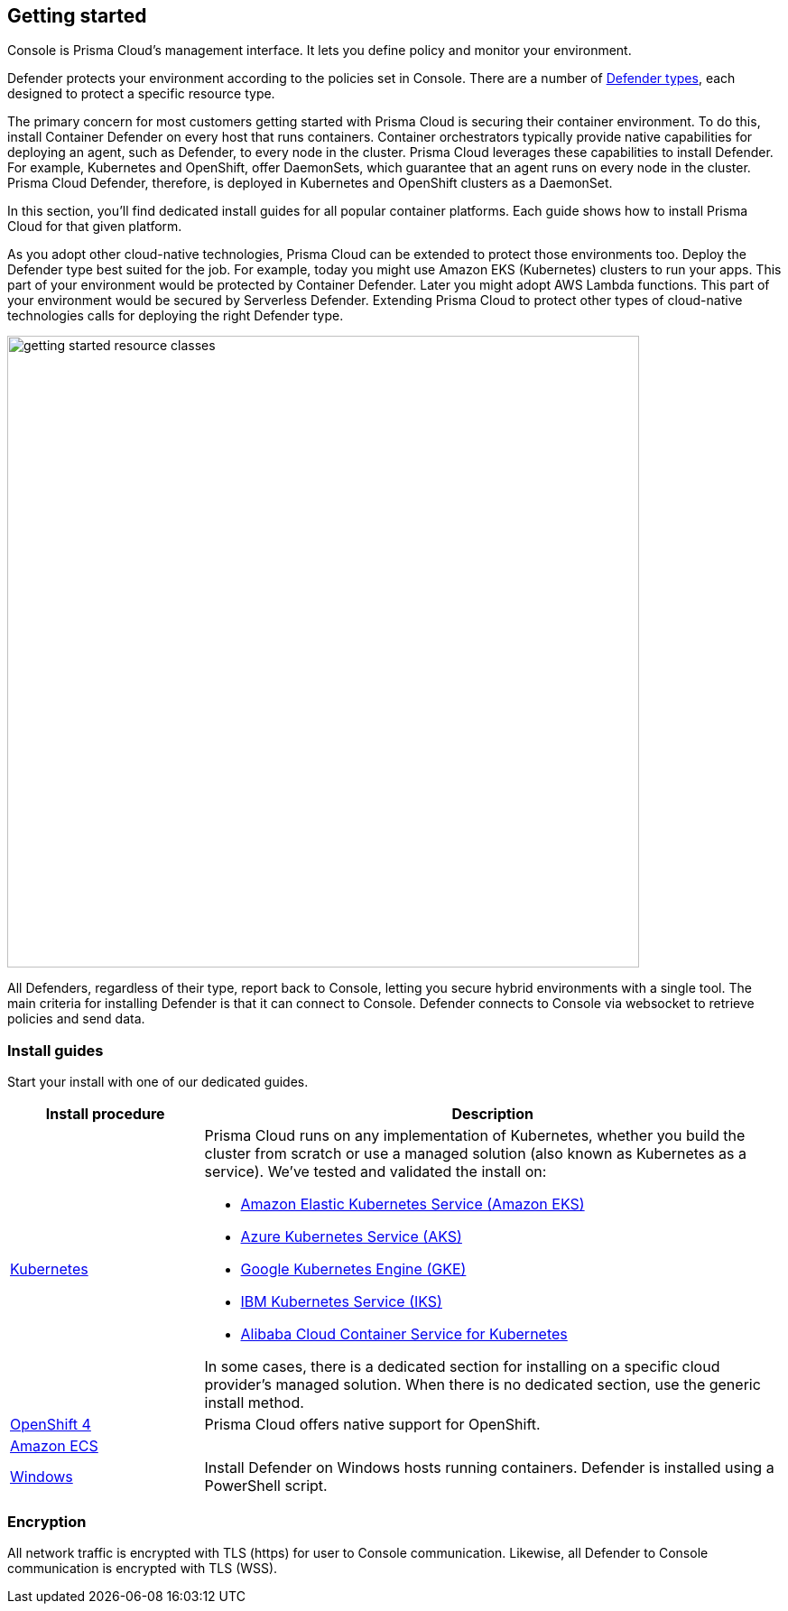 == Getting started

ifdef::compute_edition[]
Prisma Cloud software consists of two components: Console and Defender.
Install Prisma Cloud in two steps.
First, install Console.
Then install Defender.
endif::compute_edition[]

ifdef::prisma_cloud[]
Prisma Cloud software consists of two components: Console and Defender.
Palo Alto Networks hosts Console for you.
To secure your environment, deploy Defender to your environment.
endif::prisma_cloud[]

Console is Prisma Cloud's management interface.
It lets you define policy and monitor your environment.
ifdef::compute_edition[]
Console is delivered as a container image.
endif::compute_edition[]

Defender protects your environment according to the policies set in Console.
There are a number of xref:./deploy-defender/defender_types.adoc[Defender types], each designed to protect a specific resource type.

ifdef::compute_edition[]
Install one Console per environment.
Here, environment is loosely defined because the scope differs from organization to organization.
Some will run a single instance of Console for their entire environment.
Others will run an instance of Console for each of their prod, staging, and dev environments.
Prisma Cloud supports virtually any topology.
endif::compute_edition[]

The primary concern for most customers getting started with Prisma Cloud is securing their container environment.
To do this, install Container Defender on every host that runs containers.
Container orchestrators typically provide native capabilities for deploying an agent, such as Defender, to every node in the cluster.
Prisma Cloud leverages these capabilities to install Defender.
For example, Kubernetes and OpenShift, offer DaemonSets, which guarantee that an agent runs on every node in the cluster.
Prisma Cloud Defender, therefore, is deployed in Kubernetes and OpenShift clusters as a DaemonSet.

In this section, you'll find dedicated install guides for all popular container platforms.
Each guide shows how to install Prisma Cloud for that given platform.

As you adopt other cloud-native technologies, Prisma Cloud can be extended to protect those environments too.
Deploy the Defender type best suited for the job.
For example, today you might use Amazon EKS (Kubernetes) clusters to run your apps.
This part of your environment would be protected by Container Defender.
Later you might adopt AWS Lambda functions.
This part of your environment would be secured by Serverless Defender.
Extending Prisma Cloud to protect other types of cloud-native technologies calls for deploying the right Defender type.

image::getting-started-resource-classes.png[width=700]

All Defenders, regardless of their type, report back to Console, letting you secure hybrid environments with a single tool.
The main criteria for installing Defender is that it can connect to Console.
Defender connects to Console via websocket to retrieve policies and send data.
ifdef::prisma_cloud[]
In Prisma Cloud Enterprise Edition (SaaS platform for Compute), the Defender websocket connects to Console on port 443 (not configurable).
endif::prisma_cloud[]
ifdef::compute_edition[]
In Compute Edition (self-hosted), the Defender websocket connects to Console on port 8084 (configurable at install-time).
The following diagram shows the key connections in Compute Edition.

image::console_defender_connection_flows.png[width=600]
endif::compute_edition[]


ifdef::compute_edition[]
=== Downloading the software

Prisma Cloud Compute Edition software can be downloaded from the Palo Alto Networks Customer Support portal.
For more information, see xref:../welcome/releases.adoc[here].

endif::compute_edition[]


=== Install guides

Start your install with one of our dedicated guides.


[cols="1,3a", frame="topbot"]
|===
|Install procedure |Description

ifdef::compute_edition[]
|xref:./deploy-console/console-on-onebox.adoc[Onebox]
|Simple, quick install of Prisma Cloud on a single, stand-alone host.
Installs both Console and Defender onto a host.
Suitable for evaluating Prisma Cloud in a small, self-contained environment.
You can extend the environment by xref:./deploy-defender/defender_types.adoc[installing Defender] on additonal hosts.
endif::compute_edition[]

|xref:./deploy-defender/orchestrator/orchestrator.adoc[Kubernetes]
|Prisma Cloud runs on any implementation of Kubernetes, whether you build the cluster from scratch or use a managed solution (also known as Kubernetes as a service).
We've tested and validated the install on:

* https://docs.aws.amazon.com/eks/latest/userguide/getting-started.html[Amazon Elastic Kubernetes Service (Amazon EKS)]
* https://docs.microsoft.com/en-us/azure/aks/[Azure Kubernetes Service (AKS)]
* https://cloud.google.com/kubernetes-engine/docs/[Google Kubernetes Engine (GKE)]
* https://cloud.ibm.com/docs/containers?topic=containers-getting-started[IBM Kubernetes Service (IKS)]
* https://www.alibabacloud.com/help/product/85222.htm[Alibaba Cloud Container Service for Kubernetes]

In some cases, there is a dedicated section for installing on a specific cloud provider's managed solution.
When there is no dedicated section, use the generic install method.

|xref:./deploy-defender/orchestrator/openshift.adoc[OpenShift 4]
|Prisma Cloud offers native support for OpenShift.

//ifdef::compute_edition[]
//|xref:./deploy-defender/orchestrator/install_vmware_tkg.adoc[VMware Tanzu Kubernetes Grid]
//|VMware Tanzu Kubernetes Grid (TKG) is built on the latest stable OSS distribution of Kubernetes.
//Prisma Cloud always supports the latest version of Kubernetes, so installing Prisma Cloud on TKG is easy.
//Follow our dedicated TKG install guide, which mirrors the Kubernetes install flow.
//endif::compute_edition[]

ifdef::prisma_cloud[]
|xref:./deploy-defender/orchestrator/orchestrator.adoc[VMware Tanzu Kubernetes Grid]
|VMware Tanzu Kubernetes Grid is built on the latest stable OSS distribution of Kubernetes.
Prisma Cloud always supports the latest version of Kubernetes, so installing Prisma Cloud on TKG is easy.
Follow the standard Kubernetes install procedure.
endif::prisma_cloud[]

|xref:./deploy-defender/orchestrator/install_amazon_ecs.adoc[Amazon ECS]
|
ifdef::compute_edition[]
To install Prisma Cloud, deploy Console to your cluster with a task definition.
Then configure the launch configuration for cluster members to download and run Defenders, guaranteeing that every node is protected.
endif::compute_edition[]
ifdef::prisma_cloud[]
To install Prisma Cloud, configure the launch configuration for cluster members to download and run Defenders, guaranteeing that every node is protected.
endif::prisma_cloud[]

|xref:./deploy-defender/host/windows-host.adoc[Windows]
|Install Defender on Windows hosts running containers.
Defender is installed using a PowerShell script.
ifdef::compute_edition[]
Note that while Defenders can run on both Windows and Linux hosts, Console can only run on Linux.
Windows Defenders are designed to interoperate with the Linux-based Console to send data and retrieve policy.
endif::compute_edition[]

|===


=== Encryption

All network traffic is encrypted with TLS (https) for user to Console communication.
Likewise, all Defender to Console communication is encrypted with TLS (WSS).

ifdef::compute_edition[]
The Prisma Cloud database is not encrypted at rest, however all credentials and otherwise secure information is encrypted with AES 256 bit encryption.
If you require data at rest to be encrypted, then underlying persistence storage /var/lib/twistlock can be mounted with one of the many options that support this.
endif::compute_edition[]

ifdef::prisma_cloud[]
The Prisma Cloud database is encrypted at rest with Google Cloud Storage with AES 256 bit encryption.
endif::prisma_cloud[]
